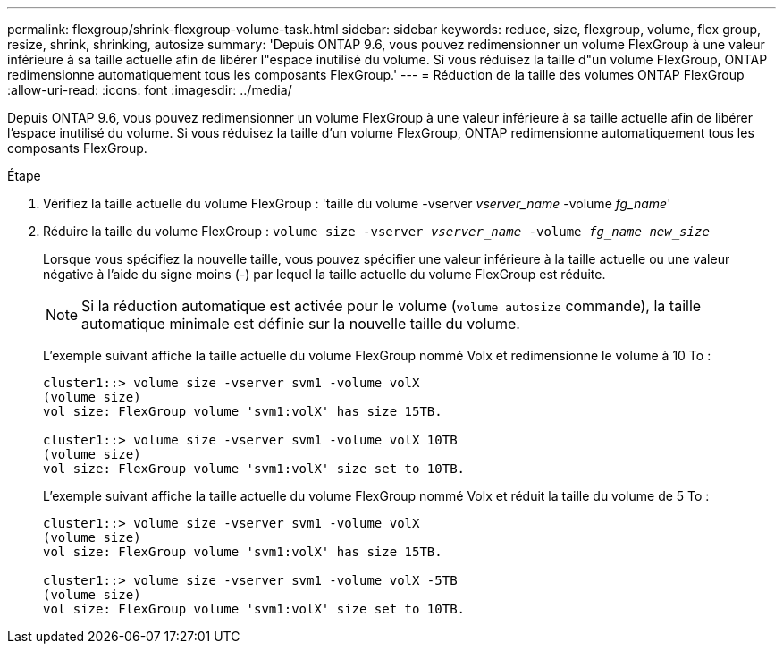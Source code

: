 ---
permalink: flexgroup/shrink-flexgroup-volume-task.html 
sidebar: sidebar 
keywords: reduce, size, flexgroup, volume, flex group, resize, shrink, shrinking, autosize 
summary: 'Depuis ONTAP 9.6, vous pouvez redimensionner un volume FlexGroup à une valeur inférieure à sa taille actuelle afin de libérer l"espace inutilisé du volume. Si vous réduisez la taille d"un volume FlexGroup, ONTAP redimensionne automatiquement tous les composants FlexGroup.' 
---
= Réduction de la taille des volumes ONTAP FlexGroup
:allow-uri-read: 
:icons: font
:imagesdir: ../media/


[role="lead"]
Depuis ONTAP 9.6, vous pouvez redimensionner un volume FlexGroup à une valeur inférieure à sa taille actuelle afin de libérer l'espace inutilisé du volume. Si vous réduisez la taille d'un volume FlexGroup, ONTAP redimensionne automatiquement tous les composants FlexGroup.

.Étape
. Vérifiez la taille actuelle du volume FlexGroup : 'taille du volume -vserver _vserver_name_ -volume _fg_name_'
. Réduire la taille du volume FlexGroup : `volume size -vserver _vserver_name_ -volume _fg_name_ _new_size_`
+
Lorsque vous spécifiez la nouvelle taille, vous pouvez spécifier une valeur inférieure à la taille actuelle ou une valeur négative à l'aide du signe moins (-) par lequel la taille actuelle du volume FlexGroup est réduite.

+
[NOTE]
====
Si la réduction automatique est activée pour le volume (`volume autosize` commande), la taille automatique minimale est définie sur la nouvelle taille du volume.

====
+
L'exemple suivant affiche la taille actuelle du volume FlexGroup nommé Volx et redimensionne le volume à 10 To :

+
[listing]
----
cluster1::> volume size -vserver svm1 -volume volX
(volume size)
vol size: FlexGroup volume 'svm1:volX' has size 15TB.

cluster1::> volume size -vserver svm1 -volume volX 10TB
(volume size)
vol size: FlexGroup volume 'svm1:volX' size set to 10TB.
----
+
L'exemple suivant affiche la taille actuelle du volume FlexGroup nommé Volx et réduit la taille du volume de 5 To :

+
[listing]
----
cluster1::> volume size -vserver svm1 -volume volX
(volume size)
vol size: FlexGroup volume 'svm1:volX' has size 15TB.

cluster1::> volume size -vserver svm1 -volume volX -5TB
(volume size)
vol size: FlexGroup volume 'svm1:volX' size set to 10TB.
----

